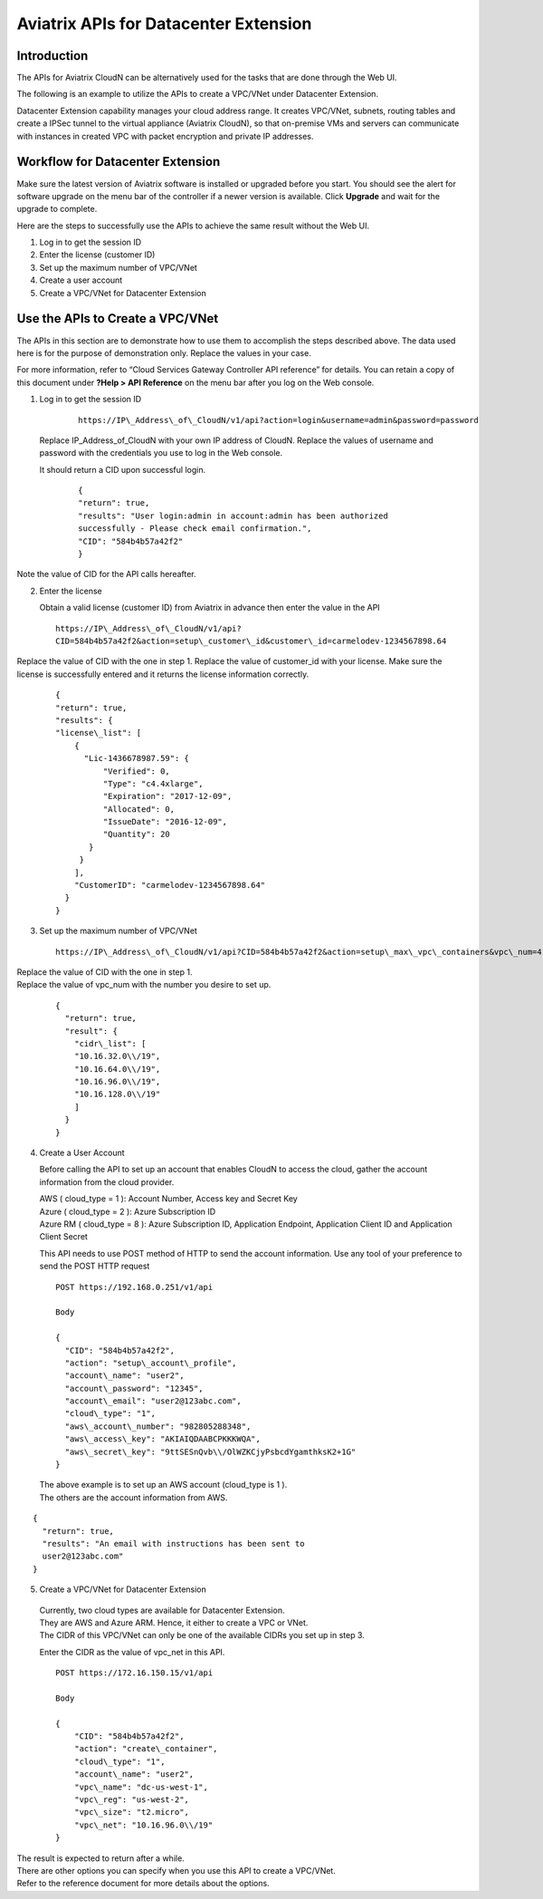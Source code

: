 

=================================================
    Aviatrix APIs for Datacenter Extension
=================================================



Introduction
============

The APIs for Aviatrix CloudN can be alternatively used for the tasks
that are done through the Web UI.

The following is an example to utilize the APIs to create a VPC/VNet
under Datacenter Extension.

Datacenter Extension capability manages your cloud address range. It
creates VPC/VNet, subnets, routing tables and create a IPSec tunnel to
the virtual appliance (Aviatrix CloudN), so that on-premise VMs and
servers can communicate with instances in created VPC with packet
encryption and private IP addresses.

Workflow for Datacenter Extension
=================================

Make sure the latest version of Aviatrix software is installed or
upgraded before you start. You should see the alert for software upgrade
on the menu bar of the controller if a newer version is available. Click
**Upgrade** and wait for the upgrade to complete.

Here are the steps to successfully use the APIs to achieve the same
result without the Web UI.

1. Log in to get the session ID

2. Enter the license (customer ID)

3. Set up the maximum number of VPC/VNet

4. Create a user account

5. Create a VPC/VNet for Datacenter Extension

Use the APIs to Create a VPC/VNet
=================================

The APIs in this section are to demonstrate how to use them to accomplish the steps described above.
The data used here is for the purpose of demonstration only. Replace the values in your case.

For more information, refer to “Cloud Services Gateway Controller API
reference” for details. You can retain a copy of this document under
**?Help > API Reference** on the menu bar after you log on the Web
console.

1. Log in to get the session ID

     ::

      https://IP\_Address\_of\_CloudN/v1/api?action=login&username=admin&password=password

   Replace IP\_Address\_of\_CloudN with your own IP address of CloudN.
   Replace the values of username and password with the credentials you use to log in the Web console.

   It should return a CID upon successful login.
      ::

        {
        "return": true,
        "results": "User login:admin in account:admin has been authorized
        successfully - Please check email confirmation.",
        "CID": "584b4b57a42f2"
        }

Note the value of CID for the API calls hereafter.

2. Enter the license

   Obtain a valid license (customer ID) from Aviatrix in advance then enter the value in the API

   ::

    https://IP\_Address\_of\_CloudN/v1/api?
    CID=584b4b57a42f2&action=setup\_customer\_id&customer\_id=carmelodev-1234567898.64

Replace the value of CID with the one in step 1.
Replace the value of customer\_id with your license.
Make sure the license is successfully entered and it returns the license information correctly.

    ::

      {
      "return": true,
      "results": {
      "license\_list": [
          {
            "Lic-1436678987.59": {
                "Verified": 0,
                "Type": "c4.4xlarge",
                "Expiration": "2017-12-09",
                "Allocated": 0,
                "IssueDate": "2016-12-09",
                "Quantity": 20
             }
           }
          ],
          "CustomerID": "carmelodev-1234567898.64"
        }
      }

3. Set up the maximum number of VPC/VNet ::

      https://IP\_Address\_of\_CloudN/v1/api?CID=584b4b57a42f2&action=setup\_max\_vpc\_containers&vpc\_num=4

|   Replace the value of CID with the one in step 1.
|   Replace the value of vpc\_num with the number you desire to set up.

    ::

        {
          "return": true,
          "result": {
            "cidr\_list": [
            "10.16.32.0\\/19",
            "10.16.64.0\\/19",
            "10.16.96.0\\/19",
            "10.16.128.0\\/19"
            ]
          }
        }

4. Create a User Account

   Before calling the API to set up an account that enables CloudN to access the cloud, gather the account information from the cloud
   provider.

   |   AWS ( cloud\_type = 1 ): Account Number, Access key and Secret Key
   |   Azure ( cloud\_type = 2 ): Azure Subscription ID
   |   Azure RM ( cloud\_type = 8 ): Azure Subscription ID, Application Endpoint, Application Client ID and Application Client Secret

   This API needs to use POST method of HTTP to send the account information. Use any tool of your preference to send the POST HTTP
   request

   ::

    POST https://192.168.0.251/v1/api

    Body

    {
      "CID": "584b4b57a42f2",
      "action": "setup\_account\_profile",
      "account\_name": "user2",
      "account\_password": "12345",
      "account\_email": "user2@123abc.com",
      "cloud\_type": "1",
      "aws\_account\_number": "982805288348",
      "aws\_access\_key": "AKIAIQDAABCPKKKWQA",
      "aws\_secret\_key": "9ttSESnQvb\\/OlWZKCjyPsbcdYgamthksK2+1G"
    }

  | The above example is to set up an AWS account (cloud\_type is 1 ).
  | The others are the account information from AWS.

::

    {
      "return": true,
      "results": "An email with instructions has been sent to
      user2@123abc.com"
    }

5. Create a VPC/VNet for Datacenter Extension

  |  Currently, two cloud types are available for Datacenter Extension.
  |  They are AWS and Azure ARM. Hence, it either to create a VPC or VNet.

  |  The CIDR of this VPC/VNet can only be one of the available CIDRs you set up in step 3.

  Enter the CIDR as the value of vpc\_net in this API. ::

    POST https://172.16.150.15/v1/api

    Body

    {
        "CID": "584b4b57a42f2",
        "action": "create\_container",
        "cloud\_type": "1",
        "account\_name": "user2",
        "vpc\_name": "dc-us-west-1",
        "vpc\_reg": "us-west-2",
        "vpc\_size": "t2.micro",
        "vpc\_net": "10.16.96.0\\/19"
    }

| The result is expected to return after a while.

| There are other options you can specify when you use this API to create a VPC/VNet.
| Refer to the reference document for more details about the options.
